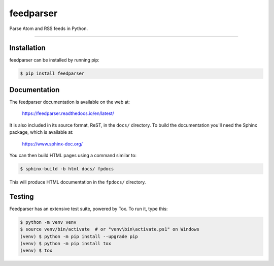 ..
    This file is part of feedparser.
    Copyright 2010-2024 Kurt McKee <contactme@kurtmckee.org>
    Copyright 2002-2008 Mark Pilgrim
    Released under the BSD 2-clause license.

feedparser
##########

Parse Atom and RSS feeds in Python.

----


Installation
============

feedparser can be installed by running pip:

..  code-block:: console

    $ pip install feedparser


Documentation
=============

The feedparser documentation is available on the web at:

    https://feedparser.readthedocs.io/en/latest/

It is also included in its source format, ReST, in the ``docs/`` directory.
To build the documentation you'll need the Sphinx package, which is available at:

    https://www.sphinx-doc.org/

You can then build HTML pages using a command similar to:

..  code-block:: console

    $ sphinx-build -b html docs/ fpdocs

This will produce HTML documentation in the ``fpdocs/`` directory.


Testing
=======

Feedparser has an extensive test suite, powered by Tox. To run it, type this:

..  code-block:: console

    $ python -m venv venv
    $ source venv/bin/activate  # or "venv\bin\activate.ps1" on Windows
    (venv) $ python -m pip install --upgrade pip
    (venv) $ python -m pip install tox
    (venv) $ tox
